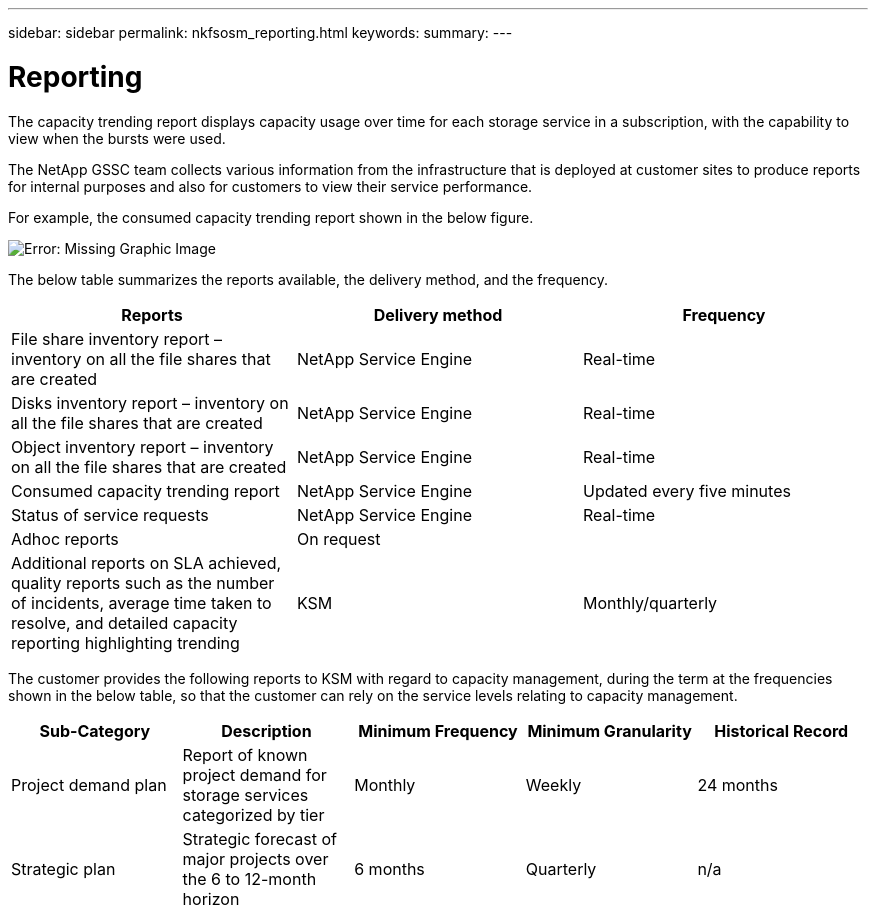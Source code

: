 ---
sidebar: sidebar
permalink: nkfsosm_reporting.html
keywords:
summary:
---

= Reporting
:hardbreaks:
:nofooter:
:icons: font
:linkattrs:
:imagesdir: ./media/

//
// This file was created with NDAC Version 2.0 (August 17, 2020)
//
// 2020-10-08 17:14:48.966795
//

[.lead]
The capacity trending report displays capacity usage over time for each storage service in a subscription, with the capability to view when the bursts were used.

The NetApp GSSC team collects various information from the infrastructure that is deployed at customer sites to produce reports for internal purposes and also for customers to view their service performance.

For example, the consumed capacity trending report shown in the below figure.

image:nkfsosm_image21.png[Error: Missing Graphic Image]

The below table summarizes the reports available, the delivery method, and the frequency.

|===
|Reports |Delivery method |Frequency

|File share inventory report – inventory on all the file shares that are created
|NetApp Service Engine
|Real-time
|Disks inventory report – inventory on all the file shares that are created
|NetApp Service Engine
|Real-time
|Object inventory report – inventory on all the file shares that are created
|NetApp Service Engine
|Real-time
|Consumed capacity trending report
|NetApp Service Engine
|Updated every five minutes
|Status of service requests
|NetApp Service Engine
|Real-time
|Adhoc reports
|On request
|
|Additional reports on SLA achieved, quality reports such as the number of incidents, average time taken to resolve, and detailed capacity reporting highlighting trending
|KSM
|Monthly/quarterly
|===

The customer provides the following reports to KSM with regard to capacity management, during the term at the frequencies shown in the below table, so that the customer can rely on the service levels relating to capacity management.

|===
|Sub-Category |Description |Minimum Frequency |Minimum Granularity |Historical Record

|Project demand plan
|Report of known project demand for storage services categorized by tier
|Monthly
|Weekly
|24 months
|Strategic plan
|Strategic forecast of major projects over the 6 to 12-month horizon
|6 months
|Quarterly
|n/a
|===
